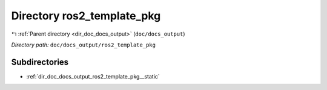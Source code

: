.. _dir_doc_docs_output_ros2_template_pkg:


Directory ros2_template_pkg
===========================


|exhale_lsh| :ref:`Parent directory <dir_doc_docs_output>` (``doc/docs_output``)

.. |exhale_lsh| unicode:: U+021B0 .. UPWARDS ARROW WITH TIP LEFTWARDS

*Directory path:* ``doc/docs_output/ros2_template_pkg``

Subdirectories
--------------

- :ref:`dir_doc_docs_output_ros2_template_pkg__static`



